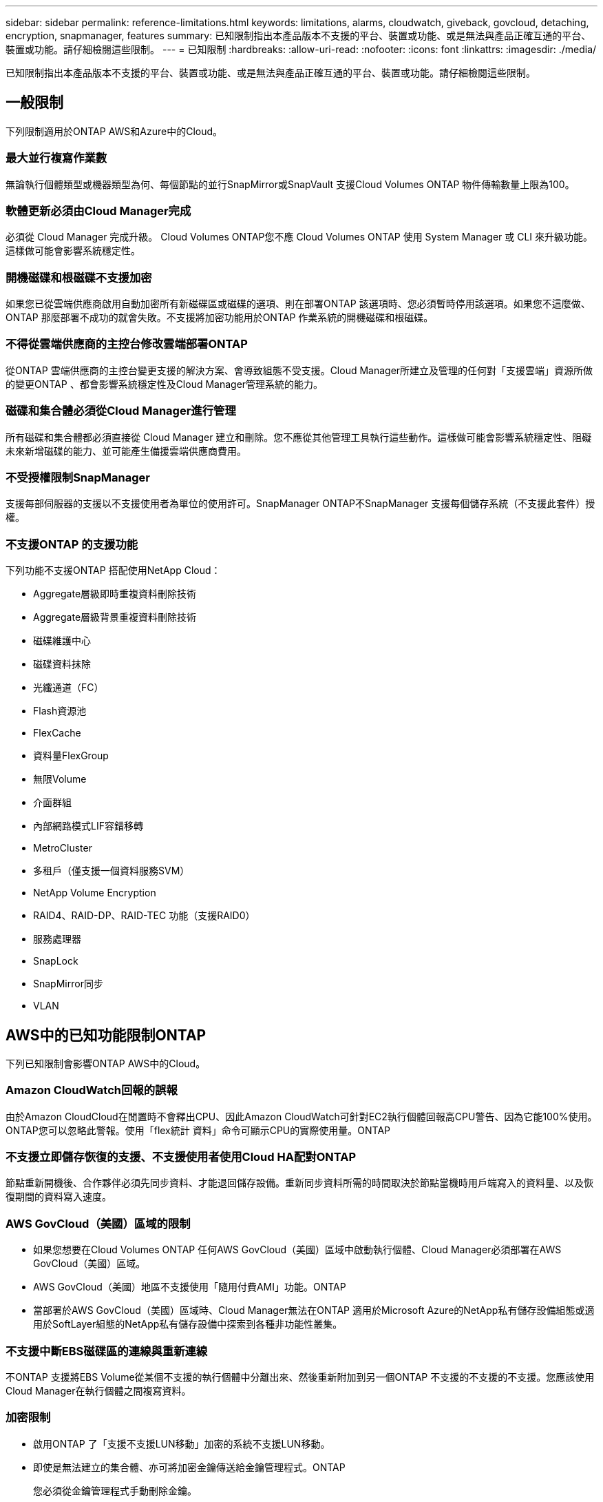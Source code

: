 ---
sidebar: sidebar 
permalink: reference-limitations.html 
keywords: limitations, alarms, cloudwatch, giveback, govcloud, detaching, encryption, snapmanager, features 
summary: 已知限制指出本產品版本不支援的平台、裝置或功能、或是無法與產品正確互通的平台、裝置或功能。請仔細檢閱這些限制。 
---
= 已知限制
:hardbreaks:
:allow-uri-read: 
:nofooter: 
:icons: font
:linkattrs: 
:imagesdir: ./media/


[role="lead"]
已知限制指出本產品版本不支援的平台、裝置或功能、或是無法與產品正確互通的平台、裝置或功能。請仔細檢閱這些限制。



== 一般限制

下列限制適用於ONTAP AWS和Azure中的Cloud。



=== 最大並行複寫作業數

無論執行個體類型或機器類型為何、每個節點的並行SnapMirror或SnapVault 支援Cloud Volumes ONTAP 物件傳輸數量上限為100。



=== 軟體更新必須由Cloud Manager完成

必須從 Cloud Manager 完成升級。 Cloud Volumes ONTAP您不應 Cloud Volumes ONTAP 使用 System Manager 或 CLI 來升級功能。這樣做可能會影響系統穩定性。



=== 開機磁碟和根磁碟不支援加密

如果您已從雲端供應商啟用自動加密所有新磁碟區或磁碟的選項、則在部署ONTAP 該選項時、您必須暫時停用該選項。如果您不這麼做、ONTAP 那麼部署不成功的就會失敗。不支援將加密功能用於ONTAP 作業系統的開機磁碟和根磁碟。



=== 不得從雲端供應商的主控台修改雲端部署ONTAP

從ONTAP 雲端供應商的主控台變更支援的解決方案、會導致組態不受支援。Cloud Manager所建立及管理的任何對「支援雲端」資源所做的變更ONTAP 、都會影響系統穩定性及Cloud Manager管理系統的能力。



=== 磁碟和集合體必須從Cloud Manager進行管理

所有磁碟和集合體都必須直接從 Cloud Manager 建立和刪除。您不應從其他管理工具執行這些動作。這樣做可能會影響系統穩定性、阻礙未來新增磁碟的能力、並可能產生備援雲端供應商費用。



=== 不受授權限制SnapManager

支援每部伺服器的支援以不支援使用者為單位的使用許可。SnapManager ONTAP不SnapManager 支援每個儲存系統（不支援此套件）授權。



=== 不支援ONTAP 的支援功能

下列功能不支援ONTAP 搭配使用NetApp Cloud：

* Aggregate層級即時重複資料刪除技術
* Aggregate層級背景重複資料刪除技術
* 磁碟維護中心
* 磁碟資料抹除
* 光纖通道（FC）
* Flash資源池
* FlexCache
* 資料量FlexGroup
* 無限Volume
* 介面群組
* 內部網路模式LIF容錯移轉
* MetroCluster
* 多租戶（僅支援一個資料服務SVM）
* NetApp Volume Encryption
* RAID4、RAID-DP、RAID-TEC 功能（支援RAID0）
* 服務處理器
* SnapLock
* SnapMirror同步
* VLAN




== AWS中的已知功能限制ONTAP

下列已知限制會影響ONTAP AWS中的Cloud。



=== Amazon CloudWatch回報的誤報

由於Amazon CloudCloud在閒置時不會釋出CPU、因此Amazon CloudWatch可針對EC2執行個體回報高CPU警告、因為它能100%使用。ONTAP您可以忽略此警報。使用「flex統計 資料」命令可顯示CPU的實際使用量。ONTAP



=== 不支援立即儲存恢復的支援、不支援使用者使用Cloud HA配對ONTAP

節點重新開機後、合作夥伴必須先同步資料、才能退回儲存設備。重新同步資料所需的時間取決於節點當機時用戶端寫入的資料量、以及恢復期間的資料寫入速度。



=== AWS GovCloud（美國）區域的限制

* 如果您想要在Cloud Volumes ONTAP 任何AWS GovCloud（美國）區域中啟動執行個體、Cloud Manager必須部署在AWS GovCloud（美國）區域。
* AWS GovCloud（美國）地區不支援使用「隨用付費AMI」功能。ONTAP
* 當部署於AWS GovCloud（美國）區域時、Cloud Manager無法在ONTAP 適用於Microsoft Azure的NetApp私有儲存設備組態或適用於SoftLayer組態的NetApp私有儲存設備中探索到各種非功能性叢集。




=== 不支援中斷EBS磁碟區的連線與重新連線

不ONTAP 支援將EBS Volume從某個不支援的執行個體中分離出來、然後重新附加到另一個ONTAP 不支援的不支援的不支援。您應該使用Cloud Manager在執行個體之間複寫資料。



=== 加密限制

* 啟用ONTAP 了「支援不支援LUN移動」加密的系統不支援LUN移動。
* 即使是無法建立的集合體、亦可將加密金鑰傳送給金鑰管理程式。ONTAP
+
您必須從金鑰管理程式手動刪除金鑰。


